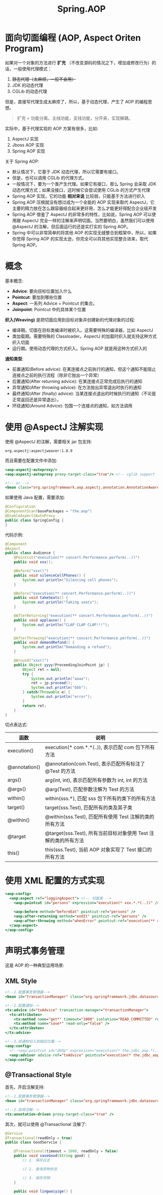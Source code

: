 #+TITLE: Spring.AOP



* 面向切面编程 (AOP, Aspect Oriten Program)

如果对一个对象的方法进行 *扩充* （不改变源码的情况之下，增加或修改行为）的话，一般使用代理模式：
1. +静态代理（太麻烦，一般不会用）+
2. JDK 的动态代理
3. CGLib 的动态代理

但是，直接写代理生成太麻烦了，所以，基于动态代理，产生了 AOP 的编程思想。

#+BEGIN_QUOTE

扩充 = 功能分离。主线功能，支线功能，分开来，实现解耦。
#+END_QUOTE

实际中，基于代理实现的 AOP 方案有很多，比如:
1. AspectJ 实现
2. Jboss AOP 实现
3. Spring AOP 实现

关于 Spring AOP:
- 默认情况下，它基于 JDK 动态代理，所以它需要有接口。
- 但是，也可以调用 CGLib 的代理方式。
- 一般情况下，要为一个类产生代理。如果它有接口，那么 Spring 会采取 JDK 动态代理方式；如果没接口，这时候它会尝试使用 CGLib 的方式产生代理
- Spring AOP 实现，它的功能 *相对来说* 比较弱，只能基于方法进行织入
- Spring AOP 压根就没有想过成为一个全能的 AOP 实现来取代 AspectJ，它主要的精力放在怎么跟容器结合起来更好用，怎么才能更好得配合企业级开发
- Spring AOP 借鉴了 AspectJ 的非常多的特性，比如说，Spring AOP 可以使用跟 AspectJ 完全一样的注解来声明切面。当然要明白，虽然我们可以使用 @AspectJ 的注解，但后面运行的还是实打实的 Spring AOP。
- Spring 中可以非常简单的将其他 AOP 的实现无缝整合到框架中，所以，如果你觉得 Spring AOP 的实现太逊，你完全可以将其他实现整合进来，取代 Spring AOP。

* 概念

[[file:img/clip_2018-12-18_07-19-33.png]]

基本概念:
- *Advice*: 要向目标位置加入什么
- *Pointcut*: 要加到哪些位置
- *Aspect*: 一系列 Advice + Pointcut 的集合。
- *Joinpoint*: Pointcut 中的具体某个位置

*织入(Weaving)* 是把切面应用到目标对象并创建新的代理对象的过程:
- 编译期。切面在目标类编译时被织入。这需要特殊的编译器，比如 AspectJ
- 类加载期。需要特殊的 Classloader。AspectJ 的加载时织入就支持这种方式织入切面
- 运行期。使用动态代理的方式织入。Spring AOP 就是用这种方式织入的

*通知类型*:
- 前置通知(Before advice): 在某连接点之前执行的通知，但这个通知不能阻止连接点之前的执行流程（除非它抛出一个异常）
- 后置通知(After returning advice): 在某连接点正常完成后执行的通知
- 异常通知(After throwing advice): 在方法抛出异常退出时执行的通知
- 最终通知(After (finally) advice): 当某连接点退出的时候执行的通知（不论是正常返回还是异常退出）。
- 环绕通知(Around Advice): 包围一个连接点的通知，如方法调用

* 使用 @AspectJ 注解实现

使用 @AspectJ 的注解，需要相关 jar 包支持:
: org.aspectj:aspectjweaver:1.8.9

而且需要在配置文件中添加:
#+BEGIN_SRC sgml
  <aop:aspectj-autoproxy/>
  <aop:aspectj-autoproxy proxy-target-class="true"/> <!-- cglib support -->

  <!-- or -->
  <bean class="org.springframework.aop.aspectj.annotation.AnnotationAwareAspectJAutoProxyCreator"/>
#+END_SRC

如果使用 Java 配置，需要添加:
#+BEGIN_SRC java
  @Configuration
  @ComponentScan(basePackages = "the.aop")
  @EnableAspectJAutoProxy
  public class SpringConfig {
  }
#+END_SRC

代码示例:
#+BEGIN_SRC java
  @Component
  @Aspect
  public class Audience {
      @Pointcut("execution(** concert.Performance.perform(..))")
      public void xxx();

      @Before("xxx()")
      public void silenceCellPhones() {
          System.out.println("Silencing cell phones");
      }

      @Before("execution(** concert.Performance.perform(..))")
      public void takeSeats() {
          System.out.println("Taking seats");
      }

      @AfterReturning("execution(** concert.Performance.perform(..))")
      public void applause() {
          System.out.println("CLAP CLAP CLAP!!!");
      }

      @AfterThrowing("execution(** concert.Performance.perform(..))")
      public void demandRefund() {
          System.out.println("Demanding a refund");
      }

      @Around("xxx()")
      public Object yyyy(ProceedingJoinPoint jp) {
          Object ret = null;
          try {
              System.out.println("aaaa");
              ret = jp.proceed();
              System.out.println("bbb");
          } catch(Throwable e) {
              System.out.println("error");
          }
          return ret;
      }
  }
#+END_SRC

切点表达式:
| 函数          | 说明                                                            |
|---------------+-----------------------------------------------------------------|
| execution()   | execution(* com.*.*(..)), 表示匹配 com 包下所有方法             |
| @annotation() | @annotation(com.Test), 表示匹配所有标注了 @Test 的方法          |
| args()        | arg(int, int), 表示匹配所有参数为 int, int 的方法               |
| @args()       | @arg(Test), 匹配参数注解为 Test 的方法                          |
| within()      | within(sss.*), 匹配 sss 包下所有的类下的所有方法                |
| target()      | target(sss.Test), 匹配所有的类及其子类                          |
| @within()     | @within(sss.Test), 匹配所有使用 Test 注解的类的所有方法         |
| @target       | @target(sss.Test), 所有当前目标对象使用 Test 注解的类的所有方法 |
| this()        | this(sss.Test), 当前 AOP 对象实现了 Test 接口的所有方法         |

* 使用 XML 配置的方式实现

#+BEGIN_SRC sgml
  <aop:config>
    <aop:aspect ref="loggingAspect"> <!-- 切面类 -->
      <aop:pointcut id="persons" expression="execution(* xxx.*.*(..))" /> <!-- 切点 -->

      <aop:before method="beforeEat" pointcut-ref="persons" />
      <aop:after-returning method="endIt" pointcut-ref="persons" />
      <aop:after-throwing method="whenError" pointcut-ref="execution(** concert.Performance.perform(..))" />
    </aop:aspect>
  </aop:config>
#+END_SRC

* 声明式事务管理

这是 AOP 的一种典型运用场景:

** XML Style

#+BEGIN_SRC sgml
  <!--1.配置事务管理器-->
  <bean id="transactionManager" class="org.springframework.jdbc.datasource.DataSourceTransactionManager" />

  <!--2.配置通知-->
  <tx:advice id="txAdvice" transaction-manager="transactionManager">
    <tx:attributes>
      <tx:method name="get*" timeout="1000" isolation="READ_COMMITTED" read-only="true"/>
      <tx:method name="save*" read-only="false" />
    </tx:attributes>
  </tx:advice>

  <!--3.将通知切入到相应位置-->
  <aop:config>
    <!--<aop:pointcut id="dbOp" expression="execution(* the.jdbc_aop.*(..))" />-->
    <aop:advisor advice-ref="txAdvice" pointcut="execution(* the.jdbc_aop.*(..))" />
  </aop:config>
#+END_SRC

** @Transactional Style

首先，开启注解支持:
#+BEGIN_SRC sgml
  <!--1.配置事务管理器-->
  <bean id="transactionManager" class="org.springframework.jdbc.datasource.DataSourceTransactionManager" />

  <!--2.启用注解-->
  <tx:annotation-driven proxy-target-class="true" />
#+END_SRC

其次，就可以使用 @Transactional 注解了:
#+BEGIN_SRC java
  @Service
  @Transactional(readOnly = true)
  public class GoodServcie {

      @Transactional(timeout = 1000, readOnly = false)
      public void saveGood(String good) {
          // 1. 保存日志

          // 2. 查询货物状态

          // 3. 保存货物
      }

      public void lingwaiyige() {

      }
  }
#+END_SRC

一般加在 Service 层上。
